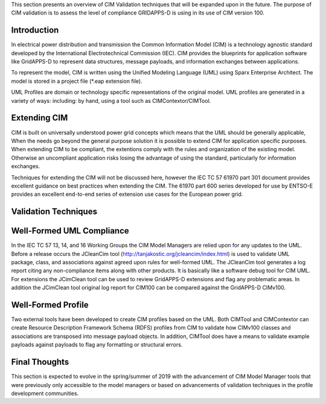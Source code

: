 
This section presents an overview of CIM Validation techniques that
will be expanded upon in the future.  The purpose of CIM validation
is to assess the level of compliance GRIDAPPS-D is using in its 
use of CIM version 100.  

Introduction
^^^^^^^^^^^^

In electrical power distribution and transmission the Common 
Information Model (CIM) is a technology agnostic standard developed by
the International Electrotechnical Commission (IEC).  CIM provides
the blueprints for application software like GridAPPS-D to represent
data structures, message payloads, and information exchanges between
applications.  

To represent the model, CIM is written using the Unified Modeling 
Language (UML) using Sparx Enterprise Architect.  The model is stored
in a project file (*.eap extension file).  

UML Profiles are domain or technology  specific representations
of the original model.  UML profiles are generated in a variety of ways:
including: by hand, using a tool such as CIMContextor/CIMTool.

Extending CIM
^^^^^^^^^^^^^

CIM is built on universally understood power grid concepts which
means that the UML should be generally applicable, When the needs
go beyond the general purpose solution it is possible to extend CIM
for application specific purposes.  When extending CIM to be compliant, 
the extentions comply with the rules and organization of the existing 
model.  Otherwise an uncompliant application risks losing the advantage
of using the standard, particularly for information exchanges.

Techniques for extending the CIM will not be discussed here, however
the IEC TC 57 61970 part 301 document provides excellent guidance on 
best practices when extending the CIM.  The 61970 part 600 
series developed for use by ENTSO-E provides an excellent end-to-end
series of extension use cases for the European power grid.

Validation Techniques
^^^^^^^^^^^^^^^^^^^^^

Well-Formed UML Compliance
^^^^^^^^^^^^^^^^^^^^^^^^^^
In the IEC TC 57  13, 14, and 16 Working Groups the CIM Model Managers are 
relied upon for any updates to the UML.  Before a release occurs the
JCleanCim tool (http://tanjakostic.org/jcleancim/index.html) is used
to validate UML package, class, and associations against agreed upon
rules for well-formed UML.  The JCleanCim tool generates a log report
citing any non-compliance items along with other products.  It is 
basically like a software debug tool for CIM UML.   For extensions the
JCimClean tool can be used to review GridAPPS-D extensions and flag
any problematic areas.   In addition the JCimClean tool original log 
report for CIM100 can be compared against the GridAPPS-D CIMv100.


Well-Formed Profile 
^^^^^^^^^^^^^^^^^^^
Two external tools have been developed to create CIM profiles based on
the UML.  Both CIMTool and CIMContextor can create Resource Description 
Framework Schema (RDFS) profiles from CIM to validate how CIMv100 classes 
and associations are transposed into message payload objects.  In addition,
CIMTool does have a means to validate example payloads against payloads to 
flag any formatting or structural errors.


Final Thoughts
^^^^^^^^^^^^^^
This section is expected to evolve in the spring/summer of 2019 with the
advancement of CIM Model Manager tools that were previously only accessible
to the model managers or based on advancements of validation techniques 
in the profile development communities. 
 
